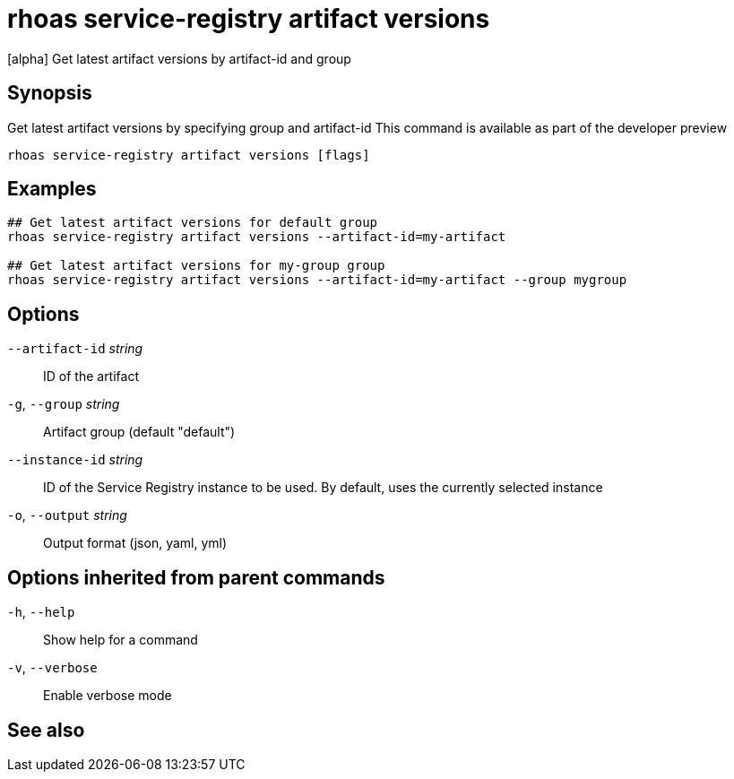 ifdef::env-github,env-browser[:context: cmd]
[id='ref-rhoas-service-registry-artifact-versions_{context}']
= rhoas service-registry artifact versions

[role="_abstract"]
[alpha] Get latest artifact versions by artifact-id and group

[discrete]
== Synopsis

Get latest artifact versions by specifying group and artifact-id
This command is available as part of the developer preview


....
rhoas service-registry artifact versions [flags]
....

[discrete]
== Examples

....
## Get latest artifact versions for default group
rhoas service-registry artifact versions --artifact-id=my-artifact

## Get latest artifact versions for my-group group
rhoas service-registry artifact versions --artifact-id=my-artifact --group mygroup

....

[discrete]
== Options

      `--artifact-id` _string_::   ID of the artifact
  `-g`, `--group` _string_::       Artifact group (default "default")
      `--instance-id` _string_::   ID of the Service Registry instance to be used. By default, uses the currently selected instance
  `-o`, `--output` _string_::      Output format (json, yaml, yml)

[discrete]
== Options inherited from parent commands

  `-h`, `--help`::      Show help for a command
  `-v`, `--verbose`::   Enable verbose mode

[discrete]
== See also


ifdef::env-github,env-browser[]
* link:rhoas_service-registry_artifact.adoc#rhoas-service-registry-artifact[rhoas service-registry artifact]	 - [alpha] Manage Service Registry artifacts
endif::[]
ifdef::pantheonenv[]
* link:{path}#ref-rhoas-service-registry-artifact_{context}[rhoas service-registry artifact]	 - [alpha] Manage Service Registry artifacts
endif::[]

